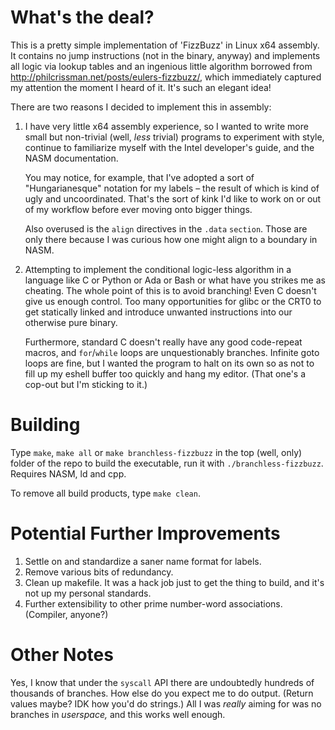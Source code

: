 * What's the deal?
This is a pretty simple implementation of 'FizzBuzz' in Linux x64 assembly. It contains no jump instructions (not in the
binary, anyway) and implements all logic via lookup tables and an ingenious little algorithm borrowed from
http://philcrissman.net/posts/eulers-fizzbuzz/, which immediately captured my attention the moment I heard of it. It's
such an elegant idea!

There are two reasons I decided to implement this in assembly:

1. I have very little x64 assembly experience, so I wanted to write more small but non-trivial (well, /less/ trivial)
   programs to experiment with style, continue to familiarize myself with the Intel developer's guide, and the NASM
   documentation.

   You may notice, for example, that I've adopted a sort of "Hungarianesque" notation for my labels --
   the result of which is kind of ugly and uncoordinated. That's the sort of kink I'd like to work on or out of my
   workflow before ever moving onto bigger things.

   Also overused is the ~align~ directives in the ~.data~ ~section~. Those are only there because I was curious how one
   might align to a boundary in NASM.
2. Attempting to implement the conditional logic-less algorithm in a language like C or Python or Ada or Bash or what
   have you strikes me as cheating. The whole point of this is to avoid branching! Even C doesn't give us enough
   control. Too many opportunities for glibc or the CRT0 to get statically linked and introduce unwanted instructions
   into our otherwise pure binary.

   Furthermore, standard C doesn't really have any good code-repeat macros, and ~for~​/​~while~ loops are unquestionably
   branches. Infinite goto loops are fine, but I wanted the program to halt on its own so as not to fill up my eshell
   buffer too quickly and hang my editor. (That one's a cop-out but I'm sticking to it.)
* Building
Type ~make~, ~make all~ or ~make branchless-fizzbuzz~ in the top (well, only) folder of the repo to build the
executable, run it with ~./branchless-fizzbuzz~. Requires NASM, ld and cpp.

To remove all build products, type ~make clean~.
* Potential Further Improvements
1. Settle on and standardize a saner name format for labels.
2. Remove various bits of redundancy.
3. Clean up makefile. It was a hack job just to get the thing to build, and it's not up my personal standards.
4. Further extensibility to other prime number-word associations. (Compiler, anyone?)
* Other Notes
Yes, I know that under the ~syscall~ API there are undoubtedly hundreds of thousands of branches. How else do you expect
me to do output. (Return values maybe? IDK how you'd do strings.) All I was /really/ aiming for was no branches in
/userspace,/ and this works well enough.
